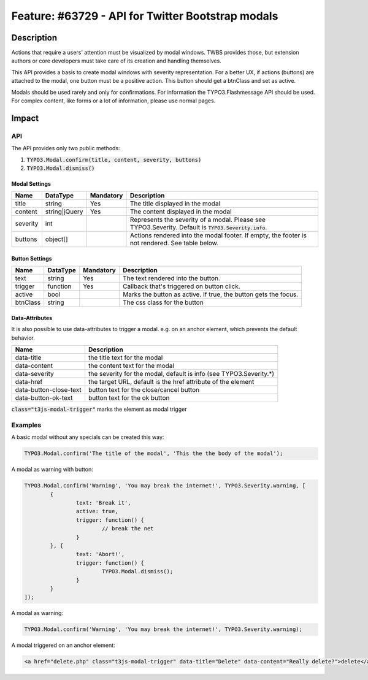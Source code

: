 ==================================================
Feature: #63729 - API for Twitter Bootstrap modals
==================================================

Description
===========

Actions that require a users' attention must be visualized by modal windows. TWBS provides those,
but extension authors or core developers must take care of its creation and handling themselves.

This API provides a basis to create modal windows with severity representation. For a better UX,
if actions (buttons) are attached to the modal, one button must be a positive action. This button
should get a btnClass and set as active.

Modals should be used rarely and only for confirmations. For information the TYPO3.Flashmessage API should be used.
For complex content, like forms or a lot of information, please use normal pages.


Impact
======

API
---

The API provides only two public methods:

#. :code:`TYPO3.Modal.confirm(title, content, severity, buttons)`
#. :code:`TYPO3.Modal.dismiss()`

Modal Settings
~~~~~~~~~~~~~~

========= =============== ============ ======================================================================================================
Name      DataType        Mandatory    Description
========= =============== ============ ======================================================================================================
title     string          Yes          The title displayed in the modal
content   string|jQuery   Yes          The content displayed in the modal
severity  int                          Represents the severity of a modal. Please see TYPO3.Severity. Default is :code:`TYPO3.Severity.info`.
buttons   object[]                     Actions rendered into the modal footer. If empty, the footer is not rendered. See table below.
========= =============== ============ ======================================================================================================

Button Settings
~~~~~~~~~~~~~~~

========= =============== ============ ===============================================================
Name      DataType        Mandatory    Description
========= =============== ============ ===============================================================
text      string          Yes          The text rendered into the button.
trigger   function        Yes          Callback that's triggered on button click.
active    bool                         Marks the button as active. If true, the button gets the focus.
btnClass  string                       The css class for the button
========= =============== ============ ===============================================================

Data-Attributes
~~~~~~~~~~~~~~~

It is also possible to use data-attributes to trigger a modal.
e.g. on an anchor element, which prevents the default behavior.

========================= ==================================================================
Name                      Description
========================= ==================================================================
data-title                the title text for the modal
data-content              the content text for the modal
data-severity             the severity for the modal, default is info (see TYPO3.Severity.*)
data-href                 the target URL, default is the href attribute of the element
data-button-close-text    button text for the close/cancel button
data-button-ok-text       button text for the ok button
========================= ==================================================================

:code:`class="t3js-modal-trigger"` marks the element as modal trigger

Examples
--------

A basic modal without any specials can be created this way:

.. code-block:: javascript

	TYPO3.Modal.confirm('The title of the modal', 'This the the body of the modal');

A modal as warning with button:

.. code-block:: javascript

	TYPO3.Modal.confirm('Warning', 'You may break the internet!', TYPO3.Severity.warning, [
		{
			text: 'Break it',
			active: true,
			trigger: function() {
				// break the net
			}
		}, {
			text: 'Abort!',
			trigger: function() {
				TYPO3.Modal.dismiss();
			}
		}
	]);

A modal as warning:

.. code-block:: javascript

	TYPO3.Modal.confirm('Warning', 'You may break the internet!', TYPO3.Severity.warning);

A modal triggered on an anchor element:

.. code-block:: html

	<a href="delete.php" class="t3js-modal-trigger" data-title="Delete" data-content="Really delete?">delete</a>
